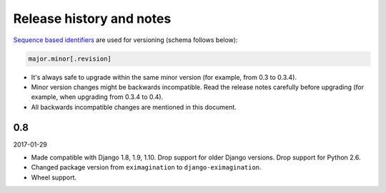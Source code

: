 Release history and notes
=========================
`Sequence based identifiers
<http://en.wikipedia.org/wiki/Software_versioning#Sequence-based_identifiers>`_
are used for versioning (schema follows below):

.. code-block:: none

    major.minor[.revision]

- It's always safe to upgrade within the same minor version (for example, from
  0.3 to 0.3.4).
- Minor version changes might be backwards incompatible. Read the
  release notes carefully before upgrading (for example, when upgrading from
  0.3.4 to 0.4).
- All backwards incompatible changes are mentioned in this document.

0.8
---
2017-01-29

- Made compatible with Django 1.8, 1.9, 1.10. Drop support for older Django
  versions. Drop support for Python 2.6.
- Changed package version from ``eximagination`` to ``django-eximagination``.
- Wheel support.
